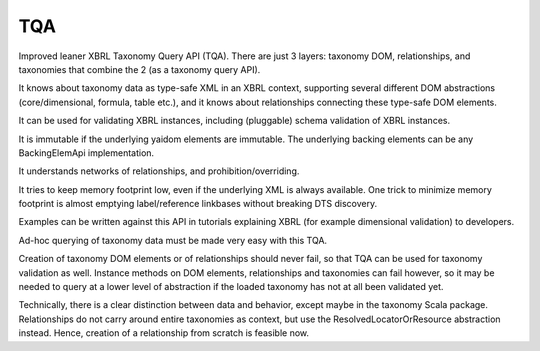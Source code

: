 ===
TQA
===

Improved leaner XBRL Taxonomy Query API (TQA). There are just 3 layers: taxonomy DOM, relationships, and taxonomies
that combine the 2 (as a taxonomy query API).

It knows about taxonomy data as type-safe XML in an XBRL context, supporting several different DOM abstractions
(core/dimensional, formula, table etc.), and it knows about relationships connecting these type-safe DOM elements.

It can be used for validating XBRL instances, including (pluggable) schema validation of XBRL instances.

It is immutable if the underlying yaidom elements are immutable. The underlying backing elements can be any BackingElemApi implementation.

It understands networks of relationships, and prohibition/overriding.

It tries to keep memory footprint low, even if the underlying XML is always available. One trick to minimize memory footprint is almost emptying label/reference linkbases without breaking DTS discovery.

Examples can be written against this API in tutorials explaining XBRL (for example dimensional validation) to developers.

Ad-hoc querying of taxonomy data must be made very easy with this TQA.

Creation of taxonomy DOM elements or of relationships should never fail, so that TQA can be used for taxonomy validation
as well. Instance methods on DOM elements, relationships and taxonomies can fail however, so it may be needed to
query at a lower level of abstraction if the loaded taxonomy has not at all been validated yet.

Technically, there is a clear distinction between data and behavior, except maybe in the taxonomy Scala package. Relationships
do not carry around entire taxonomies as context, but use the ResolvedLocatorOrResource abstraction instead. Hence, creation
of a relationship from scratch is feasible now.
